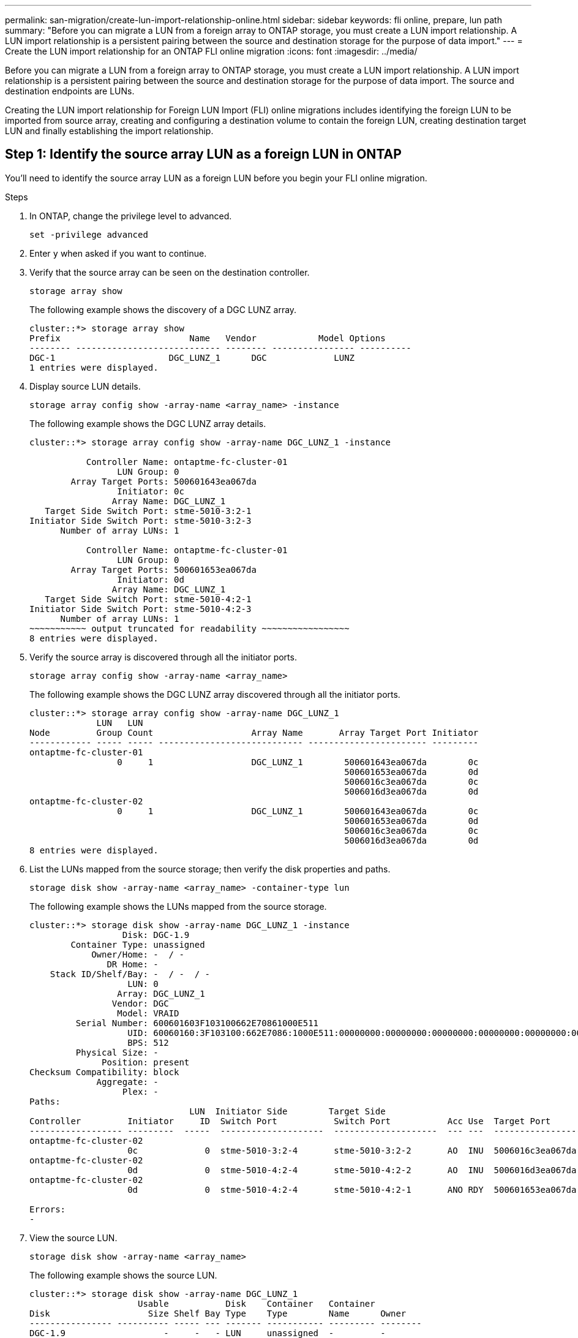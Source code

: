 ---
permalink: san-migration/create-lun-import-relationship-online.html
sidebar: sidebar
keywords: fli online, prepare, lun path
summary: "Before you can migrate a LUN from a foreign array to ONTAP storage, you must create a LUN import relationship.  A LUN import relationship is a persistent pairing between the source and destination storage for the purpose of data import."
---
= Create the LUN import relationship for an ONTAP FLI online migration
:icons: font
:imagesdir: ../media/

[.lead]
Before you can migrate a LUN from a foreign array to ONTAP storage, you must create a LUN import relationship.  A LUN import relationship is a persistent pairing between the source and destination storage for the purpose of data import.  The source and destination endpoints are LUNs.

Creating the LUN import relationship for Foreign LUN Import (FLI) online migrations includes identifying the foreign LUN to be imported from source array, creating and configuring a destination volume to contain the foreign LUN, creating destination target LUN and finally establishing the import relationship. 

== Step 1: Identify the source array LUN as a foreign LUN in ONTAP

You’ll need to identify the source array LUN as a foreign LUN before you begin your FLI online migration. 

.Steps
. In ONTAP, change the privilege level to advanced.
+
[source,cli ]
----
set -privilege advanced
----

. Enter `y` when asked if you want to continue.

. Verify that the source array can be seen on the destination controller.
+
[source,cli]
----
storage array show
----
+
The following example shows the discovery of a DGC LUNZ array.
+    
----
cluster::*> storage array show
Prefix                         Name   Vendor            Model Options
-------- ---------------------------- -------- ---------------- ----------
DGC-1                      DGC_LUNZ_1      DGC             LUNZ
1 entries were displayed.
----

. Display source LUN details.
+
[source,cli]
----
storage array config show -array-name <array_name> -instance
----
+
The following example shows the DGC LUNZ array details.
+
----
cluster::*> storage array config show -array-name DGC_LUNZ_1 -instance

           Controller Name: ontaptme-fc-cluster-01
                 LUN Group: 0
        Array Target Ports: 500601643ea067da
                 Initiator: 0c
                Array Name: DGC_LUNZ_1
   Target Side Switch Port: stme-5010-3:2-1
Initiator Side Switch Port: stme-5010-3:2-3
      Number of array LUNs: 1

           Controller Name: ontaptme-fc-cluster-01
                 LUN Group: 0
        Array Target Ports: 500601653ea067da
                 Initiator: 0d
                Array Name: DGC_LUNZ_1
   Target Side Switch Port: stme-5010-4:2-1
Initiator Side Switch Port: stme-5010-4:2-3
      Number of array LUNs: 1
~~~~~~~~~~~ output truncated for readability ~~~~~~~~~~~~~~~~~
8 entries were displayed.
----

. Verify the source array is discovered through all the initiator ports.
+
[source,cli]
----
storage array config show -array-name <array_name>
----
+
The following example shows the DGC LUNZ array discovered through all the initiator ports.
+
----
cluster::*> storage array config show -array-name DGC_LUNZ_1
             LUN   LUN
Node         Group Count                   Array Name       Array Target Port Initiator
------------ ----- ----- ---------------------------- ----------------------- ---------
ontaptme-fc-cluster-01
                 0     1                   DGC_LUNZ_1        500601643ea067da        0c
                                                             500601653ea067da        0d
                                                             5006016c3ea067da        0c
                                                             5006016d3ea067da        0d
ontaptme-fc-cluster-02
                 0     1                   DGC_LUNZ_1        500601643ea067da        0c
                                                             500601653ea067da        0d
                                                             5006016c3ea067da        0c
                                                             5006016d3ea067da        0d
8 entries were displayed.
----

. List the LUNs mapped from the source storage; then verify the disk properties and paths.
+
[source,cli]
----
storage disk show -array-name <array_name> -container-type lun
----
+
The following example shows the LUNs mapped from the source storage.
+                    
----
cluster::*> storage disk show -array-name DGC_LUNZ_1 -instance
                  Disk: DGC-1.9
        Container Type: unassigned
            Owner/Home: -  / -
               DR Home: -
    Stack ID/Shelf/Bay: -  / -  / -
                   LUN: 0
                 Array: DGC_LUNZ_1
                Vendor: DGC
                 Model: VRAID
         Serial Number: 600601603F103100662E70861000E511
                   UID: 60060160:3F103100:662E7086:1000E511:00000000:00000000:00000000:00000000:00000000:00000000
                   BPS: 512
         Physical Size: -
              Position: present
Checksum Compatibility: block
             Aggregate: -
                  Plex: -
Paths:
                               LUN  Initiator Side        Target Side                                                        Link
Controller         Initiator     ID  Switch Port           Switch Port           Acc Use  Target Port                TPGN    Speed      I/O KB/s          IOPS
------------------ ---------  -----  --------------------  --------------------  --- ---  -----------------------  ------  -------  ------------  ------------
ontaptme-fc-cluster-02
                   0c             0  stme-5010-3:2-4       stme-5010-3:2-2       AO  INU  5006016c3ea067da              2   4 Gb/S             0             0
ontaptme-fc-cluster-02
                   0d             0  stme-5010-4:2-4       stme-5010-4:2-2       AO  INU  5006016d3ea067da              2   4 Gb/S             0             0
ontaptme-fc-cluster-02
                   0d             0  stme-5010-4:2-4       stme-5010-4:2-1       ANO RDY  500601653ea067da              1   4 Gb/S             0             0

Errors:
-
----

. View the source LUN.
+
[source,cli]
----
storage disk show -array-name <array_name>
----
+
The following example shows the source LUN.
+
----
cluster::*> storage disk show -array-name DGC_LUNZ_1
                     Usable           Disk    Container   Container
Disk                   Size Shelf Bay Type    Type        Name      Owner
---------------- ---------- ----- --- ------- ----------- --------- --------
DGC-1.9                   -     -   - LUN     unassigned  -         -
----

. Mark the source LUN as foreign.
+
[source,cli]
----
storage disk set-foreign-lun -is-foreign true -disk <disk_name>
----
+
The following example shows the command to mark the source LUN as foreign.
+
----
cluster::*> storage disk set-foreign-lun -is-foreign true -disk DGC-1.9
----

. Verify the source LUN is marked as foreign.
+
[source,cli]
----
storage disk show -array-name <array_name>
----
+
The following example shows the source LUN marked as foreign.
+
----
cluster::*> storage disk show -array-name DGC_LUNZ_1
                     Usable           Disk    Container   Container
Disk                   Size Shelf Bay Type    Type        Name      Owner
---------------- ---------- ----- --- ------- ----------- --------- --------
DGC-1.9
----

. List all foreign LUNs and their serial numbers.
+
[source,cli]
----
storage disk show -container-type foreign -fields serial-number
----
+
Serial numbers are used in FLI LUN import commands. 
+
The following example shows the foreign LUN and its serial number.
+
----
disk    serial-number
------- --------------------------------
DGC-1.9 600601603F103100662E70861000E511
----

== Step 2: Create and configure a destination volume

Before you create the LUN import relationship for an FLI online migration, you must create a volume on your ONTAP storage system to contain the LUN you will import from your foreign array.

.About this task

Beginning with ONTAP 9.17.1, data migration of foreign LUNs using FLI offline migration is supported with ASA r2 systems. ASA r2 systems vary from other ONTAP systems (ASA, AFF, and FAS) in the implementation of its storage layer.  In ASA r2 systems volumes are automatically created when a storage unit (LUN or namespace) is created.  Therefore, you do not need to create a volume before creating the LUN import relationship.  You can skip this step if you are using an ASA r2 system.

Learn more about link:https://docs.netapp.com/us-en/asa-r2/get-started/learn-about.html[ASA r2 systems^].

.Steps

. Create a destination volume.
+
[source,cli]
----
volume create -vserver <SVM_name> -volume <volume_name> -aggregate <aggregate_name> -size <size>
----

. Verify the volume is created.
+
[source,cli]
----
volume show -vserver <SVM_name>
----
+
The following example shows the *fli_vol* volume created in the *fli* SVM.
+
----
cluster::*> vol show -vserver fli
Vserver   Volume       Aggregate    State      Type       Size  Available Used%
--------- ------------ ------------ ---------- ---- ---------- ---------- -----
fli       fli_root     aggr1        online     RW          1GB    972.6MB    5%
fli       fli_vol      aggr1        online     RW          2TB     1.90TB    5%
2 entries were displayed.
----

. Set fraction_reserveoption for each volume to `0` and set the Snapshot policy to `none`.
+
[source,cli]
----
volume modify -vserver <SVM_name> -volume * -fractional-reserve 0 -snapshot-policy none
----

. Verify the volume settings.
+
[source,cli]
----
volume show -vserver <SVM_name> -volume * -fields fractional-reserve,snapshot-policy
----
+
The following example shows the *fractional-reserve* set to `0` and the *snapshot-policy* set to `none` for the *fli_vol* volume in the *fli* SVM.
+
----
cluster::*> vol show -vserver datamig -volume * -fields fractional-reserve,snapshot-policy
vservervolumesnapshot-policyfractional-reserve
-----------------------------------------------
datamigdatamig_rootnone0%
datamigwinvolnone0%
Volume modify successful on volume winvol of Vserver datamig.
----

. Delete any existing Snapshot copies.
+
[source,cli]
----
set advanced; snap delete –vserver <SVM_name> –vol <volume_name> –snapshot * -force true
----
+
[NOTE]
====
FLI migration modifies every block of the target LUNs. If default or other Snapshot copies exist on a volume prior to FLI migration, the volume gets filled up. Changing the policy and removing any existing Snapshot copies before FLI migration is required. Snapshot policy can be set again post-migration.
====

== Step 3: Create the destiantion LUN and LUN import relationship

To prepare for your foreign LUN import, create the destination LUN and igroup, map the LUN to the igroup and create the LUN import relationship.

Beginning with ONTAP 9.17.1, data migration of foreign LUNs using FLI offline migration is supported with link:https://docs.netapp.com/us-en/asa-r2/get-started/learn-about.html[ASA r2 systems^]. ASA r2 systems vary from other ONTAP systems (ASA, AFF, and FAS) in the implementation of its storage layer.  In ASA r2 systems, volumes are automatically created when a storage unit (LUN or namespace) is created. Each volume contains only one storage unit. Therefore, for ASA r2 systems, you do not need to include the volume name in the  `-path` option when creating the LUN; you should include the storage unit path instead.  

.Steps

. Create the destination LUN. 
+
[source,cli]
----
lun create -vserver <SVM_name> -path <volume_path|storage_unit_path> -ostype <os_type> -foreign-disk <serial_number>
----

+
[NOTE]
====
The `lun create` command detects the LUN size and alignment based on partition offset and creates the LUN accordingly with foreign-disk option. Some I/O will always appear be partial writes and will therefore look misaligned. Examples of this would be database logs. 
====

. Verify that new LUN is created.
+
[source,cli]
----
lun show -vserver <SVM_name>
----
+
The following example shows the new LUN created in the *fli* SVM.
+
----
cluster::*> lun show -vserver fli
Vserver   Path                            State   Mapped   Type        Size
--------- ------------------------------- ------- -------- -------- --------
fli       /vol/fli_vol/OnlineFLI_LUN      online  unmapped windows_2008  1TB
----

. If you are running ONTAP 9.15.1 or later, disable space allocation for the newly created LUNs. 
+
Space allocation is enabled by default for newly created LUNs in ONTAP 9.15.1 and later.  
+
[source,cli]
----
lun modify -vserver <vserver_name> -volume <volume_name> -lun <lun_name> -space-allocation disabled
----

. Verify that space allocation is disabled.
+
[source,cli]
----
lun show -vserver <vserver_name> -volume <volume_name> -lun <lun_name> -fields space-allocation
----

. Create an igroup of protocol FCP with host initiators.
+
[source,cli]
----
igroup create -vserver <SVM_name> -igroup <igroup_name> -protocol fcp -ostype <os_type> -initiator <initiator_name>
----

. Verify that the host can access all paths to the new igroup.
+
[source,cli]
----
igroup show -vserver <SVM_name> -igroup <igroup_name>
----
+
The following example shows the *FLI* igroup in the *fli* SVM with two initiators logged in.
+
----
cluster::*> igroup show –vserver fli –igroup FLI
   Vserver name: fli
    Igroup name: FLI
       Protocol: fcp
     OS Type: Windows
Portset Binding Igroup: -
   Igroup UUID: 5c664f48-0017-11e5-877f-00a0981cc318
          ALUA: true
    Initiators: 10:00:00:00:c9:e6:e2:77 (logged in)
10:00:00:00:c9:e6:e2:79 (logged in)
----

. Offline the destination LUN.
+
[source,cli]
----
lun offline -vserver <SVM_name> -path <volume_path|storage_unit_path>   
----
+
The following example shows the command to take the new LUN offline in the *fli* SVM.
+
----
cluster::*> lun offline -vserver fli -path /vol/fli_vol/OnlineFLI_LUN

Warning: This command will take LUN "/vol/fli_vol/OnlineFLI_LUN" in Vserver "fli" offline.
Do you want to continue? {y|n}: y
----

. Map the destination LUN to the igroup.
+
[source,cli]
----
lun map -vserver <SVM_name> -path <volume_path|storage_unit_path> -igroup <igroup_name>
----

. Create import relationship between new LUN and foreign LUN.
+
[source,cli]
----
lun import create -vserver <SVM_name> -path <volume_path|storage_unit_path> -foreign-disk <disk_serial_number>
----

.What's next?

link:map-source-lun-to-destination-online-migration.html[Map the source LUN to the ONTAP destination LUN].

.Related information

https://kb.netapp.com/Advice_and_Troubleshooting/Data_Storage_Software/ONTAP_OS/What_is_an_unaligned_I%2F%2FO%3F[Learn more about unaligned I/O].


// 2025 June 23, ONTAPDOC-3058
// 2023-03-22, GH Issue #16
